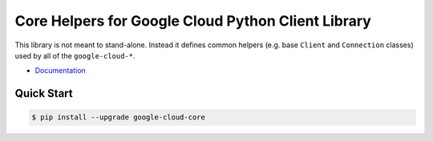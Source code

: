 Core Helpers for Google Cloud Python Client Library
===================================================

This library is not meant to stand-alone. Instead it defines
common helpers (e.g. base ``Client`` and ``Connection`` classes)
used by all of the ``google-cloud-*``.

|pypi| |versions|

-  `Documentation`_

.. _Documentation: https://googlecloudplatform.github.io/google-cloud-python/stable/core/modules.html

Quick Start
-----------

.. code-block:: console

    $ pip install --upgrade google-cloud-core

.. |pypi| image:: https://img.shields.io/pypi/v/google-cloud-core.svg
   :target: https://pypi.org/project/google-cloud-core/
.. |versions| image:: https://img.shields.io/pypi/pyversions/google-cloud-core.svg
   :target: https://pypi.org/project/google-cloud-core/


